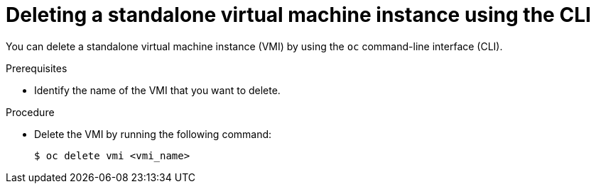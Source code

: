// Module included in the following assemblies:
//
// * virt/virtual_machines/virt-deleting-vmis-cli.adoc

:_mod-docs-content-type: PROCEDURE
[id="virt-deleting-vmis-cli_{context}"]

= Deleting a standalone virtual machine instance using the CLI

You can delete a standalone virtual machine instance (VMI) by using the `oc` command-line interface (CLI).

.Prerequisites

* Identify the name of the VMI that you want to delete.

.Procedure

* Delete the VMI by running the following command:
+
[source,terminal]
----
$ oc delete vmi <vmi_name>
----